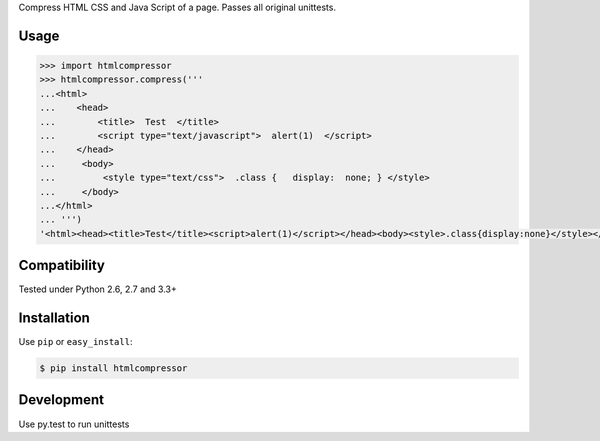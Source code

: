 

Compress HTML CSS and Java Script of a page.
Passes all original unittests.


Usage
=====

.. code:: pycon

    >>> import htmlcompressor
    >>> htmlcompressor.compress('''
    ...<html>
    ...    <head>
    ...        <title>  Test  </title>
    ...        <script type="text/javascript">  alert(1)  </script>
    ...    </head>
    ...     <body>
    ...         <style type="text/css">  .class {   display:  none; } </style>
    ...     </body>
    ...</html>
    ... ''')
    '<html><head><title>Test</title><script>alert(1)</script></head><body><style>.class{display:none}</style></body></html>'



Compatibility
=============

Tested under Python 2.6, 2.7 and 3.3+


Installation
============

Use ``pip`` or ``easy_install``:

.. code::

    $ pip install htmlcompressor


Development
===========

Use py.test to run unittests

